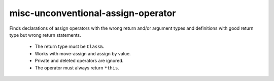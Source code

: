 .. title:: clang-tidy - misc-unconventional-assign-operator

misc-unconventional-assign-operator
====================


Finds declarations of assign operators with the wrong return and/or argument
types and definitions with good return type but wrong return statements.

  * The return type must be ``Class&``.
  * Works with move-assign and assign by value.
  * Private and deleted operators are ignored.
  * The operator must always return ``*this``.
